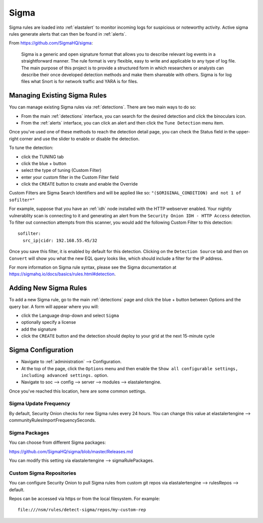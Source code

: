 .. _sigma:

Sigma
=====

Sigma rules are loaded into :ref:`elastalert` to monitor incoming logs for suspicious or noteworthy activity. Active sigma rules generate alerts that can then be found in :ref:`alerts`.

From https://github.com/SigmaHQ/sigma:

    Sigma is a generic and open signature format that allows you to describe relevant log events in a straightforward manner. The rule format is very flexible, easy to write and applicable to any type of log file. The main purpose of this project is to provide a structured form in which researchers or analysts can describe their once developed detection methods and make them shareable with others. Sigma is for log files what Snort is for network traffic and YARA is for files.

Managing Existing Sigma Rules
-----------------------------

You can manage existing Sigma rules via :ref:`detections`. There are two main ways to do so:

- From the main :ref:`detections` interface, you can search for the desired detection and click the binoculars icon.
- From the :ref:`alerts` interface, you can click an alert and then click the ``Tune Detection`` menu item.

Once you've used one of these methods to reach the detection detail page, you can check the Status field in the upper-right corner and use the slider to enable or disable the detection.

.. image:: images/60_detection_sigma.png
  :target: _images/60_detection_sigma.png

To tune the detection:

- click the TUNING tab
- click the blue + button
- select the type of tuning (Custom Filter)
- enter your custom filter in the Custom Filter field
- click the ``CREATE`` button to create and enable the Override

Custom Filters are Sigma Search Identifiers and will be applied like so: ``"($ORIGINAL_CONDITION) and not 1 of sofilter*"``

For example, suppose that you have an :ref:`idh` node installed with the HTTP webserver enabled. Your nightly vulnerablity scan is connecting to it and generating an alert from the ``Security Onion IDH - HTTP Access`` detection. To filter out connection attempts from this scanner, you would add the following Custom Filter to this detection:

::

        sofilter:
          src_ip|cidr: 192.168.55.45/32

Once you save this filter, it is enabled by default for this detection. Clicking on the ``Detection Source`` tab and then on ``Convert`` will show you what the new EQL query looks like, which should include a filter for the IP address.

For more information on Sigma rule syntax, please see the Sigma documentation at https://sigmahq.io/docs/basics/rules.html#detection.

Adding New Sigma Rules
----------------------

To add a new Sigma rule, go to the main :ref:`detections` page and click the blue + button between Options and the query bar. A form will appear where you will:

- click the Language drop-down and select ``Sigma``
- optionally specify a license
- add the signature
- click the ``CREATE`` button and the detection should deploy to your grid at the next 15-minute cycle

.. image:: images/58_detection_create.png
  :target: _images/58_detection_create.png

Sigma Configuration
-------------------

- Navigate to :ref:`administration` --> Configuration.
- At the top of the page, click the ``Options`` menu and then enable the ``Show all configurable settings, including advanced settings.`` option.
- Navigate to soc --> config --> server --> modules --> elastalertengine.

Once you've reached this location, here are some common settings.

Sigma Update Frequency
~~~~~~~~~~~~~~~~~~~~~~

By default, Security Onion checks for new Sigma rules every 24 hours. You can change this value at elastalertengine --> communityRulesImportFrequencySeconds.

Sigma Packages
~~~~~~~~~~~~~~

You can choose from different Sigma packages:

https://github.com/SigmaHQ/sigma/blob/master/Releases.md

You can modify this setting via elastalertengine --> sigmaRulePackages.

Custom Sigma Repositories
~~~~~~~~~~~~~~~~~~~~~~~~~

You can configure Security Onion to pull Sigma rules from custom git repos via elastalertengine --> rulesRepos --> default. 

Repos can be accessed via https or from the local filesystem. For example:

::

        file:///nsm/rules/detect-sigma/repos/my-custom-rep

